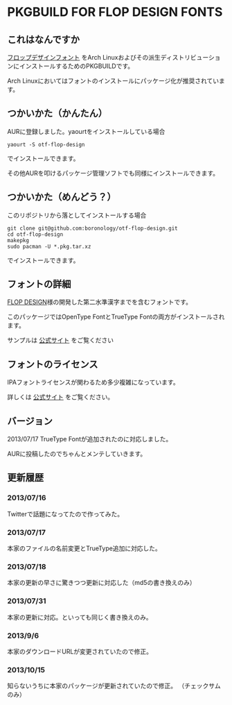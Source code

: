 * PKGBUILD FOR FLOP DESIGN FONTS

** これはなんですか
   [[http://www.flopdesign.com/freefont/flopdesignfont.html][フロップデザインフォント]] をArch Linuxおよびその派生ディストリビューションにインストールするためのPKGBUILDです。

   Arch Linuxにおいてはフォントのインストールにパッケージ化が推奨されています。

** つかいかた（かんたん）
   AURに登録しました。yaourtをインストールしている場合
   
   : yaourt -S otf-flop-design

   でインストールできます。
   
   その他AURを叩けるパッケージ管理ソフトでも同様にインストールできます。

** つかいかた（めんどう？）
   このリポジトリから落としてインストールする場合
   
   : git clone git@github.com:boronology/otf-flop-design.git
   : cd otf-flop-design
   : makepkg
   : sudo pacman -U *.pkg.tar.xz

   でインストールできます。

** フォントの詳細
   [[http://www.flopdesign.com/index.html][FLOP DESIGN]]様の開発した第二水準漢字までを含むフォントです。

   このパッケージではOpenType FontとTrueType Fontの両方がインストールされます。
   
   サンプルは [[http://www.flopdesign.com/freefont/flopdesignfont.html][公式サイト]] をご覧ください

** フォントのライセンス
   IPAフォントライセンスが関わるため多少複雑になっています。

   詳しくは [[http://www.flopdesign.com/freefont/flopdesignfont.html][公式サイト]] をご覧ください。
   
** バージョン
   2013/07/17 TrueType Fontが追加されたのに対応しました。

   AURに投稿したのでちゃんとメンテしていきます。

** 更新履歴

*** 2013/07/16
    Twitterで話題になってたので作ってみた。

*** 2013/07/17
    本家のファイルの名前変更とTrueType追加に対応した。

*** 2013/07/18
    本家の更新の早さに驚きつつ更新に対応した（md5の書き換えのみ）

*** 2013/07/31
    本家の更新に対応。といっても同じく書き換えのみ。

*** 2013/9/6
    本家のダウンロードURLが変更されていたので修正。

*** 2013/10/15
    知らないうちに本家のパッケージが更新されていたので修正。
    （チェックサムのみ）
